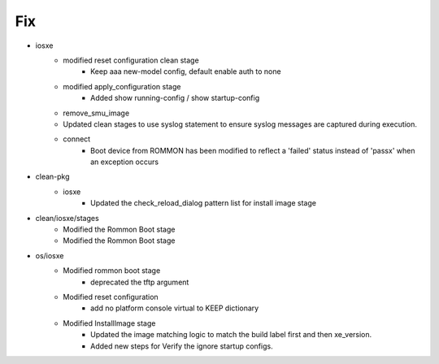 --------------------------------------------------------------------------------
                                      Fix                                       
--------------------------------------------------------------------------------

* iosxe
    * modified reset configuration clean stage
        * Keep aaa new-model config, default enable auth to none
    * modified apply_configuration stage
        * Added show running-config / show startup-config
    * remove_smu_image
    * Updated clean stages to use syslog statement to ensure syslog messages are captured during execution.
    * connect
        * Boot device from ROMMON has been modified to reflect a 'failed' status instead of 'passx' when an exception occurs

* clean-pkg
    * iosxe
        * Updated the check_reload_dialog pattern list for install image stage

* clean/iosxe/stages
    * Modified the Rommon Boot stage
    * Modified the Rommon Boot stage

* os/iosxe
    * Modified rommon boot stage
        * deprecated the tftp argument
    * Modified reset configuration
        * add no platform console virtual to KEEP dictionary
    * Modified InstallImage stage
        * Updated the image matching logic to match the build label first and then xe_version.
        * Added new steps for Verify the ignore startup configs.


